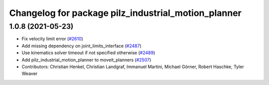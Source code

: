 ^^^^^^^^^^^^^^^^^^^^^^^^^^^^^^^^^^^^^^^^^^^^^^^^^^^^
Changelog for package pilz_industrial_motion_planner
^^^^^^^^^^^^^^^^^^^^^^^^^^^^^^^^^^^^^^^^^^^^^^^^^^^^

1.0.8 (2021-05-23)
------------------
* Fix velocity limit error (`#2610 <https://github.com/ros-planning/moveit/issues/2610>`_)
* Add missing dependency on joint_limits_interface (`#2487 <https://github.com/ros-planning/moveit/issues/2487>`_)
* Use kinematics solver timeout if not specified otherwise (`#2489 <https://github.com/ros-planning/moveit/issues/2489>`_)
* Add pilz_industrial_motion_planner to moveit_planners (`#2507 <https://github.com/ros-planning/moveit/issues/2507>`_)
* Contributors: Christian Henkel, Christian Landgraf, Immanuel Martini, Michael Görner, Robert Haschke, Tyler Weaver
